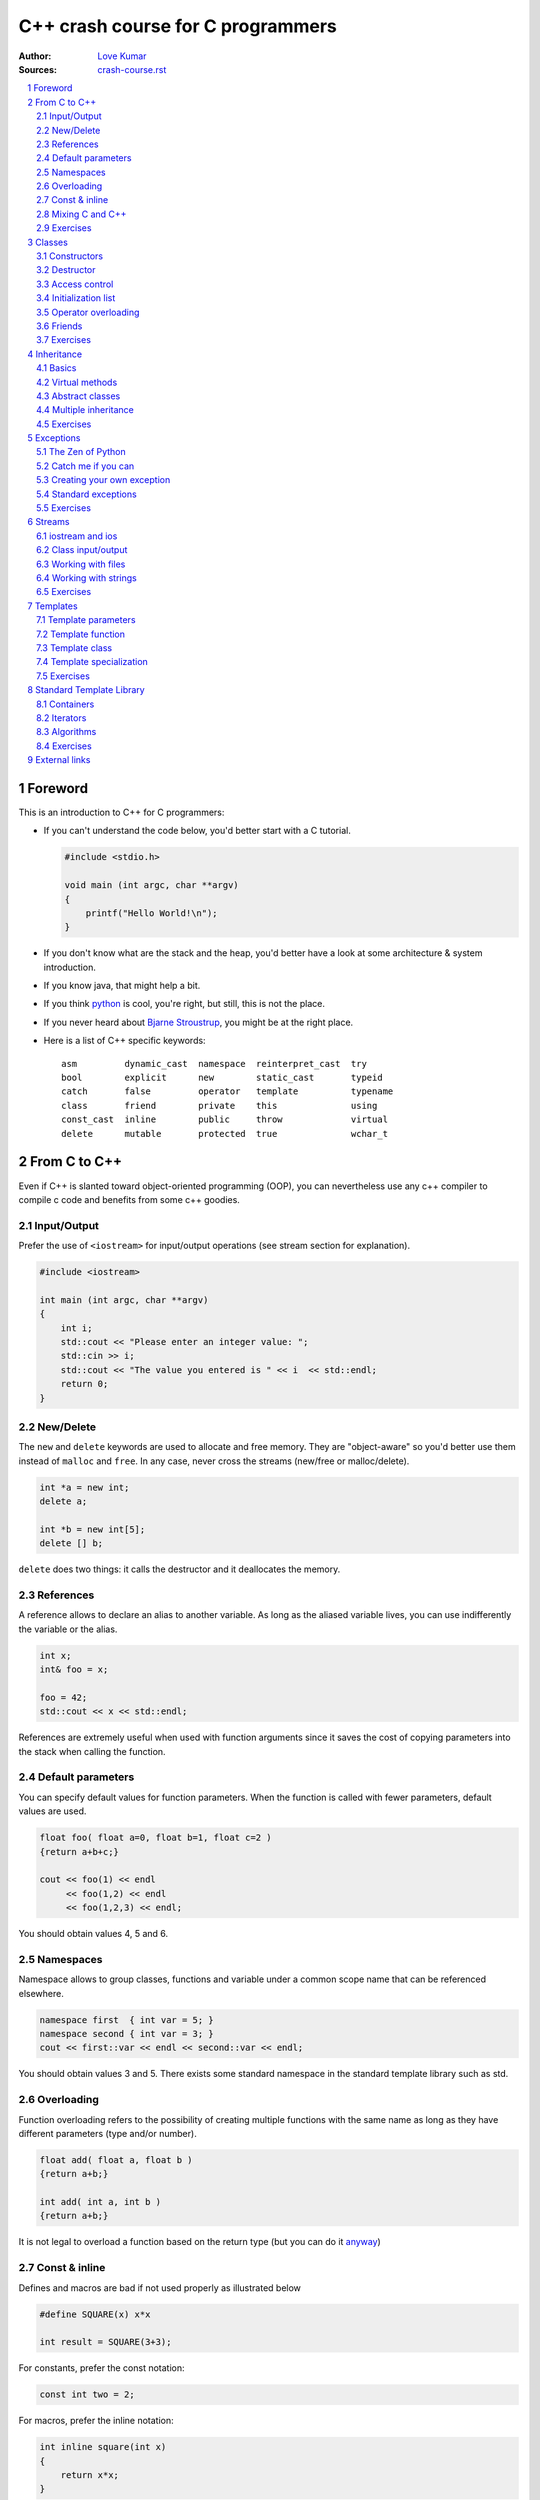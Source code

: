 .. sectnum::

===============================================================================
C++ crash course for C programmers
===============================================================================
:Author: `Love Kumar <http://luvji.com/>`_
:Sources: `crash-course.rst <crash-course.rst>`_

.. contents::
   :local:
   :depth: 2

Foreword
===============================================================================
This is an introduction to C++ for C programmers:

* If you can't understand the code below, you'd better start with a C tutorial.

  .. code:: c++

     #include <stdio.h>

     void main (int argc, char **argv)
     {
         printf("Hello World!\n");
     }

* If you don't know what are the stack and the heap, you'd better have a look at
  some architecture & system introduction.
* If you know java, that might help a bit.
* If you think `python <http://www.python.org>`_ is cool, you're right, but
  still, this is not the place.
* If you never heard about `Bjarne Stroustrup
  <http://www2.research.att.com/~bs/>`_, you might be at the right place.

* Here is a list of C++ specific keywords::

   asm         dynamic_cast  namespace  reinterpret_cast  try
   bool        explicit      new        static_cast       typeid
   catch       false         operator   template          typename
   class       friend        private    this              using
   const_cast  inline        public     throw             virtual
   delete      mutable       protected  true              wchar_t




From C to C++
===============================================================================

Even if C++ is slanted toward object-oriented programming (OOP), you can
nevertheless use any c++ compiler to compile c code and benefits from some c++
goodies.


Input/Output
------------

Prefer the use of ``<iostream>`` for input/output operations (see stream
section for explanation).

.. code:: c++

   #include <iostream>

   int main (int argc, char **argv)
   {
       int i;
       std::cout << "Please enter an integer value: ";
       std::cin >> i;
       std::cout << "The value you entered is " << i  << std::endl;
       return 0;
   }


New/Delete
----------

The ``new`` and ``delete`` keywords are used to allocate and free memory. They
are "object-aware" so you'd better use them instead of ``malloc`` and
``free``. In any case, never cross the streams (new/free or malloc/delete).

.. code:: c++

   int *a = new int;
   delete a;

   int *b = new int[5];
   delete [] b;

``delete`` does two things: it calls the destructor and it deallocates the
memory.

References
----------

A reference allows to declare an alias to another variable. As long as the
aliased variable lives, you can use indifferently the variable or the alias.

.. code:: c++

   int x;
   int& foo = x;

   foo = 42;
   std::cout << x << std::endl;

References are extremely useful when used with function arguments since it
saves the cost of copying parameters into the stack when calling the function.

Default parameters
------------------

You can specify default values for function parameters. When the function is
called with fewer parameters, default values are used.

.. code:: c++

   float foo( float a=0, float b=1, float c=2 )
   {return a+b+c;}

   cout << foo(1) << endl
        << foo(1,2) << endl
        << foo(1,2,3) << endl;

You should obtain values 4, 5 and 6.


Namespaces
----------

Namespace allows to group classes, functions and variable under a common scope
name that can be referenced elsewhere.

.. code:: c++

   namespace first  { int var = 5; }
   namespace second { int var = 3; }
   cout << first::var << endl << second::var << endl;

You should obtain values 3 and 5. There exists some standard namespace in the
standard template library such as std.


Overloading
-----------

Function overloading refers to the possibility of creating multiple functions
with the same name as long as they have different parameters (type and/or
number).

.. code:: c++

   float add( float a, float b )
   {return a+b;}

   int add( int a, int b )
   {return a+b;}

It is not legal to overload a function based on the return type (but you can do it
`anyway
<http://stackoverflow.com/questions/442026/function-overloading-by-return-type>`_)

Const & inline
--------------

Defines and macros are bad if not used properly as illustrated below

.. code:: c++

   #define SQUARE(x) x*x

   int result = SQUARE(3+3);

For constants, prefer the const notation:

.. code:: c++

   const int two = 2;

For macros, prefer the inline notation:

.. code:: c++

   int inline square(int x)
   {
       return x*x;
   }

Mixing C and C++
----------------

.. code:: c++

   #ifdef __cplusplus
   extern "C" {
   #endif

   #include "some-c-code.h"

   #ifdef __cplusplus
   }
   #endif



Exercises
---------

1. Write a basic makefile for compiling sources

   **solution**: `Makefile <sources/Makefile>`_

2. How would you declare:

  * A pointer to a char
  * A constant pointer to a char
  * A pointer to a constant char
  * A constant pointer to a constant char
  * A reference to a char
  * A reference to a constant char

  **solution**: `crash-course-2.1.cc <sources/crash-course-2.1.cc>`_

3. Create  a two-dimensional array of  integers (size is  n x n), fill  it with
   corresponding indices (a[i][j] = i*n+j), test it and finally, delete it.

  **solution**: `crash-course-2.2.cc <sources/crash-course-2.2.cc>`_

4. Write a function that swap two integers, then two pointers.

  **solution**: `crash-course-2.3.cc <sources/crash-course-2.3.cc>`_

5. Is this legal ?

   .. code:: c++

      int add( int a, int b ) { return a+b; }

      int add( int a, int b, int c=0 ) { return a+b+c; }

  **solution**: `crash-course-2.4.cc <sources/crash-course-2.4.cc>`_

6. Write a ``const correct`` division function.

  **solution**: `crash-course-2.5.cc <sources/crash-course-2.5.cc>`_

7. What's the difference between ``int const* p``, ``int* const p``
   and ``int const* const p`` ?

  **solution**: `crash-course-2.6.cc <sources/crash-course-2.6.cc>`_



Classes
===============================================================================

A class might be considered as an extended concept of a data structure: instead
of holding only data, it can hold both data and functions. An object is an
instantiation of a class. By default, all attributes and functions of a class
are private (see below Access control). If you want a public default behavior,
you can use keyword ``struct`` instead of keyword ``class`` in the declaration.

.. code:: c++

   class Foo {
       int attribute;
       int function( void ) { };
   };

   struct Bar {
       int attribute;
       int function( void ) { };
   };

   Foo foo;
   foo.attribute = 1; // WRONG

   Bar bar;
   bar.attribute = 1;  // OK


Constructors
------------

It is possible to specify zero, one or more constructors for the class.

.. code:: c++

    #include <iostream>

    class Foo {
    public:
        Foo( void )
        { std::cout << "Foo constructor 1 called" << std::endl; }
        Foo( int value )
        { std::cout << "Foo constructor 2 called" << std::endl; }
    };

    int main( int argc, char **argv )
    {
        Foo foo_1, foo_2(2);
        return 0;
    }


Destructor
----------

There can be only one destructor per class. It takes no argument and returns
nothing.

.. code:: c++

   #include <iostream>

   class Foo {
   public:
       ~Foo( void )
       { std::cout << "Foo destructor called" << std::endl; }
   }
   int main( int argc, char **argv )
   {
       Foo foo();
       return 0;
   }

Note that you generally never need to explicitly call a destructor.


Access control
--------------

You can have fine control over who is granted access to a class function or
attribute by specifying an explicit access policy:

* **public**:    Anyone is granted access
* **protected**: Only derived classes are granted access
* **private**:   No one but friends are granted access


Initialization list
-------------------

Object's member should be initialized using initialization lists

.. code:: c++

   class Foo
   {
       int _value;
   public:
       Foo(int value=0) : _value(value) { };
   };

It's cheaper, better and faster.


Operator overloading
--------------------

.. code:: c++

   class Foo {
   private:
       int _value;

   public:
       Foo( int value ) : _value(value) { };

       Foo operator+ ( const Foo & other )
       {
           return Foo( _value+ other._value );
       }

       Foo operator* ( const Foo & other );
       {
           return Foo( _value * other._value );
       }
   }


Friends
-------

Friends are either functions or other classes that are granted privileged
access to a class.

.. code:: c++

   #include <iostream>

   class Foo {
   public:
       friend std::ostream& operator<< ( std::ostream& output,
                                         Foo const & that )
       {
           return output << that._value;
       }
   private:
       double _value;
   };

   int main( int argc, char **argv )
   {
     Foo foo;
     std::cout << "Foo object: " << foo << std::endl;
     return 0
   }

Exercises
---------

1. Why the following code doesn't compile ?

   .. code:: c++

      class Foo { Foo () { }; };

      int main( int argc, char **argv )
      {
          Foo foo;
      }

   **solution**: `crash-course-3.1.cc <sources/crash-course-3.1.cc>`_

2. Write a ``Foo`` class with default and copy constructors and add also an
   assignment operator. Write some code to highlight the use of each of them.

   **solution**: `crash-course-3.2.cc <sources/crash-course-3.2.cc>`_

3. Write a ``Point`` class that can be constructed using cartesian or polar
   coordinates.

   **solution**: `crash-course-3.3.cc <sources/crash-course-3.3.cc>`_

4. Write a ``Foo`` class and provide it with an input method.

   **solution**: `crash-course-3.4.cc <sources/crash-course-3.4.cc>`_

5. Is is possible to write something like ``foo.method1().method2()`` ?

   **solution**: `crash-course-3.5.cc <sources/crash-course-3.5.cc>`_


Inheritance
===============================================================================

Basics
------

Inheritance is done at the class definition level by specifying the base class
and the type of inheritance.

.. code:: c++

   class Foo                            { /* ... */ };
   class Bar_public : public Foo        { /* ... */ };
   class Bar_private : private Foo      { /* ... */ };
   class Bar_protected : protected Foo  { /* ... */ };

``Bar_public``, ``Bar_private`` and ``Bar_protected`` are derived from ``Foo``.
``Foo`` is the base class of ``Bar_public``, ``Bar_private`` and ``Bar_protected``.

* In ``Bar_public``, public parts of ``Foo`` are public,
  protected parts of ``Foo`` are protected
* In ``Bar_private``, public and protected parts of ``Foo`` are private
* In ``Bar_protected``, public and protected parts of ``Foo`` are protected


Virtual methods
---------------

A ``virtual`` function allows derived classes to replace the implementation
provided by the base class (yes, it is not automatic...). Non virtual methods
are resolved statically (at compile time) while virtual methods are resolved
dynamically (at run time).

.. code:: c++

   class Foo {
   public:
       Foo( void );
       void method1( void );
       virtual void method2( void );
   };

   class Bar : public Foo {
   public:
       Bar( void );
       void method1( void );
       void method2( void );
   };

   Foo *bar = new Bar();
   bar->method1();
   bar->method2();

Make sure your destructor is virtual when you have derived class.


Abstract classes
----------------

You can define pure virtual method that prohibits the base object to be
instantiated. Derived classes need then to implement the virtual method.

.. code:: c++

   class Foo {
   public:
       Foo( void );
       virtual void method( void ) = 0;
   };

   class Bar: public Foo {
   public:
       Foo( void );
       void method( void ) { };
   };



Multiple inheritance
--------------------

A class may inherit from multiple base classes but you have to be careful:

.. code:: c++

   class Foo               { protected: int data; };
   class Bar1 : public Foo { /* ... */ };
   class Bar2 : public Foo { /* ... */ };
   class Bar3 : public Bar1, public Bar2 {
       void method( void )
       {
          data = 1; // !!! BAD
       }
   };

In class Bar3, the ``data`` reference is ambiguous since it could refer to
Bar1::data or Bar2::data. This problem is referred as the **diamond
problem**. You can eliminate the problem by explicitly specifying the data
origin (e.g. Bar1::data) or by using virtual inheritance in Bar1 and Bar2.


Exercises
---------

1. Write a ``Bar`` class that inherits from a ``Foo`` class and makes
   constructor and destructor methods to print something when called.

   **solution**: `crash-course-4.1.cc <sources/crash-course-4.1.cc>`_

2. Write a ``foo`` function and make it called from a class that has
   a ``foo`` method.

   **solution**: `crash-course-4.2.cc <sources/crash-course-4.2.cc>`_

3. Write a ``Real`` base class and a derived ``Integer`` class with all common
   operators (+,-,*,/)

   **solution**: `crash-course-4.3.cc <sources/crash-course-4.3.cc>`_

4. Write a ``Singleton`` class such that only one object of this class can be
   created.

   **solution**: `crash-course-4.4.cc <sources/crash-course-4.4.cc>`_

5. Write a functor class

   **solution**: `crash-course-4.5.cc <sources/crash-course-4.5.cc>`_





Exceptions
===============================================================================

The Zen of Python
-----------------
(by Tim Peters)

  | Beautiful is better than ugly.
  | Explicit is better than implicit.
  | Simple is better than complex.
  | Complex is better than complicated.
  | Flat is better than nested.
  | Sparse is better than dense.
  | Readability counts.
  | Special cases aren't special enough to break the rules.
  | Although practicality beats purity.
  | **Errors should never pass silently.**
  | **Unless explicitly silenced.**
  | In the face of ambiguity, refuse the temptation to guess.
  | There should be one-- and preferably only one --obvious way to do it.
  | Although that way may not be obvious at first unless you're Dutch.
  | Now is better than never.
  | Although never is often better than *right* now.
  | If the implementation is hard to explain, it's a bad idea.
  | If the implementation is easy to explain, it may be a good idea.
  | Namespaces are one honking great idea -- let's do more of those!


Catch me if you can
-------------------

You can catch any exception using the following structure:

.. code:: c++

   try
   {
       float *array = new float[-1];
   }
   catch( std::bad_alloc e )
   {
       std::cerr << e.what() << std::endl;
   }

If the raised exception is different from the ones you're catching, program
will stop.


Creating your own exception
---------------------------

Creating a new exception is quite easy:

.. code:: c++

   #include <stdexcept>

   class Exception : public std::runtime_error
   {
   public:
       Exception() : std::runtime_error("Exception") { };
   };


Standard exceptions
-------------------

There exist some standard exceptions that can be raised in some circumstances:

``#include <stdexcept>``

* bad_alloc
* bad_cast
* bad_exception
* bad_typeid
* logic_error

  * domain_error
  * invalid_argument
  * length_error
  * out_of_range

* runtime_error

  * range_error
  * overflow_error
  * underflow_error



Exercises
---------

1. How to handle a constructor that fails ?

   **solution**: `crash-course-5.1.cc <sources/crash-course-5.1.cc>`_

2. Write a program that raise 3 of the standard exceptions.

   **solution**: `crash-course-5.2.cc <sources/crash-course-5.2.cc>`_

3. Write a correct division function.

   **solution**: `crash-course-5.3.cc <sources/crash-course-5.3.cc>`_

4. Write a ``Integer`` (positive) class with proper exception handling
   (``Overflow``, ``Underflow``, ``DivideByZero``, etc.)

   **solution**: `crash-course-5.4.cc <sources/crash-course-5.4.cc>`_



Streams
===============================================================================

C++ provides input/output capability through the iostream classes that provide
the stream concept (iXXXstream for input and oXXXstream for output).

iostream and ios
----------------

Screen outputs and keyboard inputs may be handled using the iostream header
file:

.. code:: c++

   #include <iostream>

   int main( int argc, char **argv )
   {

       unsigned char age = 65;
       std::cout << static_cast<unsigned>(age)     << std::endl;
       std::cout << static_cast<void const*>(&age) << std::endl;

       double f = 3.14159;
       cout.unsetf(ios::floatfield);
       cout.precision(5);
       cout << f << endl;
       cout.precision(10);
       cout << f << endl;
       cout.setf(ios::fixed,ios::floatfield);
       cout << f << endl;

       std::cout << "Enter a number, or -1 to quit: ";
       int i = 0;
       while( std::cin >> i )
       {
           if (i == -1) break;
           std::cout << "You entered " << i << '\n';
       }
       return 0;
   }


Class input/output
------------------

You can implement a class input and output using friends functions:

.. code:: c++

   #include <iostream>

   class Foo {
   public:
       friend std::ostream& operator<< ( std::ostream & output, Foo const & that )
       { return output << that._value; }
       friend std::istream& operator>> ( std::istream & input, Foo& foo )
       { return input >> fred._value; }

   private:
       double _value;
   };

Working with files
------------------

.. code:: c++

   #include <fstream>

   int main( int argc, char **argv )
   {
       std::ifstream input( filename );
       // std::ifstream input( filename, std::ios::in | std::ios::binary);

       std::ofstream output( filename );
       // std::ofstream output( filename, std::ios::out | std::ios::binary);

       return 0;
   }



Working with strings
--------------------

.. code:: c++

   #include <sstream>

   int main( int argc, char **argv )
   {
       const char *svalue = "42.0";
       int ivalue;
       std::istringstream istream;
       std::ostringstream ostream;

       istream.str(svalue);
       istream >> ivalue;
       std::cout << svalue << " = " << ivalue << std::endl;

       ostream.clear();
       ostream << ivalue;
       std::cout << ivalue << " = " << ostream.str() << std::endl;

       return 0;
   }


Exercises
---------

1. Write an ``itoa`` and an ``atoi`` function
2. Write a foo class with some attributes and write functions for writing to
   file and reading from file.



Templates
===============================================================================

Templates are special operators that specify that a class or a function is
written for one or several generic types that are not yet known. The format for
declaring function templates is:

* template <typename identifier> function_declaration;
* template <typename identifier> class_declaration;

You can have several templates and to actually use a class or function
template, you have to specify all unknown types:

.. code:: c++

   template<typename T1>
   T1 foo1( void ) { /* ... */ };

   template<typename T1, typename T2>
   T1 foo2( void ) { /* ... */ };

   template<typename T1>
   class Foo3 { /* ... */ };


   int a = foo1<int>();
   float b = foo2<int,float>();
   Foo<int> c;

Template parameters
-------------------

There are three possible template types:

* **Type**

   .. code:: c++

      template<typename T>  T foo( void ) { /* ... */ };


* **Non-type**

   .. code:: c++

      template<int N>  foo( void ) { /* ... */ };


* **Template**

   .. code:: c++

      template< template <typename T> > foo( void ) { /* ... */ };


Template function
-----------------

.. code:: c++

   template <class T>
   T max( T a, T b)
   {
       return( a > b ? a : b );
   }

   #include <sstream>

   int main( int argc, char **argv )
   {
       std::cout << max<int>( 2.2, 2.5 ) << std::endl;
       std::cout << max<float>( 2.2, 2.5 ) << std::endl;
   }



Template class
--------------

.. code:: c++

   template <class T>
   class Foo {
       T _value;

   public:
       Foo( T value ) : _value(value) { };
   }

   int main( int argc, char **argv )
   {
       Foo<int> foo_int;
       Foo<float> foo_float;
   }


Template specialization
-----------------------

.. code:: c++

   #include <iostream>

   template <class T>
   class Foo {
       T _value;
   public:
       Foo( T value ) : _value(value)
       {
           std::cout << "Generic constructor called" << std::endl;
       };
   }

   template <>
   class Foo<float> {
       float _value;
   public:
       Foo( float value ) : _value(value)
       {
           std::cout << "Specialized constructor called" << std::endl;
       };
   }

   int main( int argc, char **argv )
   {
       Foo<int> foo_int;
       Foo<float> foo_float;
   }


Exercises
---------

1. Write a generic swap function
2. Write a generic point structure
3. Write templated factorial, power and exponential functions
   (exp(x)  = sum_n x^n/n!, exp(-x) = 1/exp(x))
4. Write a smart pointer class





Standard Template Library
===============================================================================

Containers
----------

STL containers are template classes that implement various ways of storing
elements and accessing them.

**Sequence containers**:

* vector
* deque
* list

**Container adaptors**:

* stack
* queue
* priority_queue

**Associative containers**:

* set
* multiset
* map
* multimap
* bitset

See http://www.cplusplus.com/reference/stl/ for more information.


.. code:: c++

   #include <vector>
   #include <map>
   #include <string>

   int main( int argc, char **argv )
   {
       std::vector<int> v;
       v.push_back(1);
       v.push_back(2);
       v.push_back(3);

       std::map<std::string,int> m;
       m["one"] = 1;
       m["two"] = 2;
       m["three"] = 3;

       return 0;
   }


Iterators
---------

Iterators are a convenient tool to iterate over a container:

.. code:: c++

   #include <map>
   #include <string>
   #include <iostream>

   int main( int argc, char **argv )
   {
       std::map<std::string,int> m;
       m["one"] = 1;
       m["two"] = 2;
       m["three"] = 3;

       std::map<std::string,int>::iterator iter;
       for( iter=m.begin(); iter != m.end(); ++iter )
       {
           std::cout << "map[" << iter->first << "] = "
                     << iter->second << std::endl;
       }
       return 0;
   }



Algorithms
----------

Algorithms from the STL offer fast, robust, tested and maintained code for a lot
of standard operations on ranged elements. Don't reinvent the wheel !

Have a look at http://r0d.developpez.com/articles/algos-stl-fr/ (French) and
http://www.cplusplus.com/reference/algorithm/ for an overview.

.. code:: c++

   #include <vector>
   #include <algorithm>

   bool compare( const int & first, const int  & second )
   {
       return (first < second);
   }

   int main( int argc, char **argv )
   {
       std::vector<int> v(10);
       std::sort(v.begin(), v.end(), &compare);

       return 0;
   }


Exercises
---------
 1. Write a template stack class using the STL vector class
 2. Write a generic vector class with iterators and benchmark it against the STL
    vector class



External links
===============================================================================

* | C++ FAQ — Frequently Asked Questions
  | http://www.parashift.com/c++-faq-lite/

* | Boost free peer-reviewed portable C++ source libraries
  | http://www.boost.org/

* | Bjarne Stroustrup homepage
  | http://www2.research.att.com/~bs/

* | Complete reference on C++ Standard Library
  | http://en.cppreference.com/w/cpp

* | C++11 main features
  | http://en.wikipedia.org/wiki/C%2B%2B11

* | The definitive C++ book guide
  | http://stackoverflow.com/questions/388242/the-definitive-c-book-guide-and-list

* | comp.lang.c++
  | http://groups.google.com/group/comp.lang.c++/topics

* | GNU make
  | http://www.gnu.org/s/make/manual/make.html

* | Les meilleurs cours et tutoriaux (in **French** as you may have already guessed...)
  | http://cpp.developpez.com/cours/
